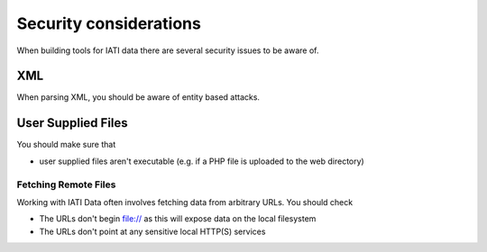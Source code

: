 Security considerations
=======================

When building tools for IATI data there are several security issues to be aware of.

XML
---

When parsing XML, you should be aware of entity based attacks.

User Supplied Files
-------------------

You should make sure that

* user supplied files aren't executable (e.g. if a PHP file is uploaded to the
  web directory)

Fetching Remote Files
^^^^^^^^^^^^^^^^^^^^^

Working with IATI Data often involves fetching data from arbitrary URLs. You
should check

* The URLs don't begin file:// as this will expose data on the local filesystem
* The URLs don't point at any sensitive local HTTP(S) services
